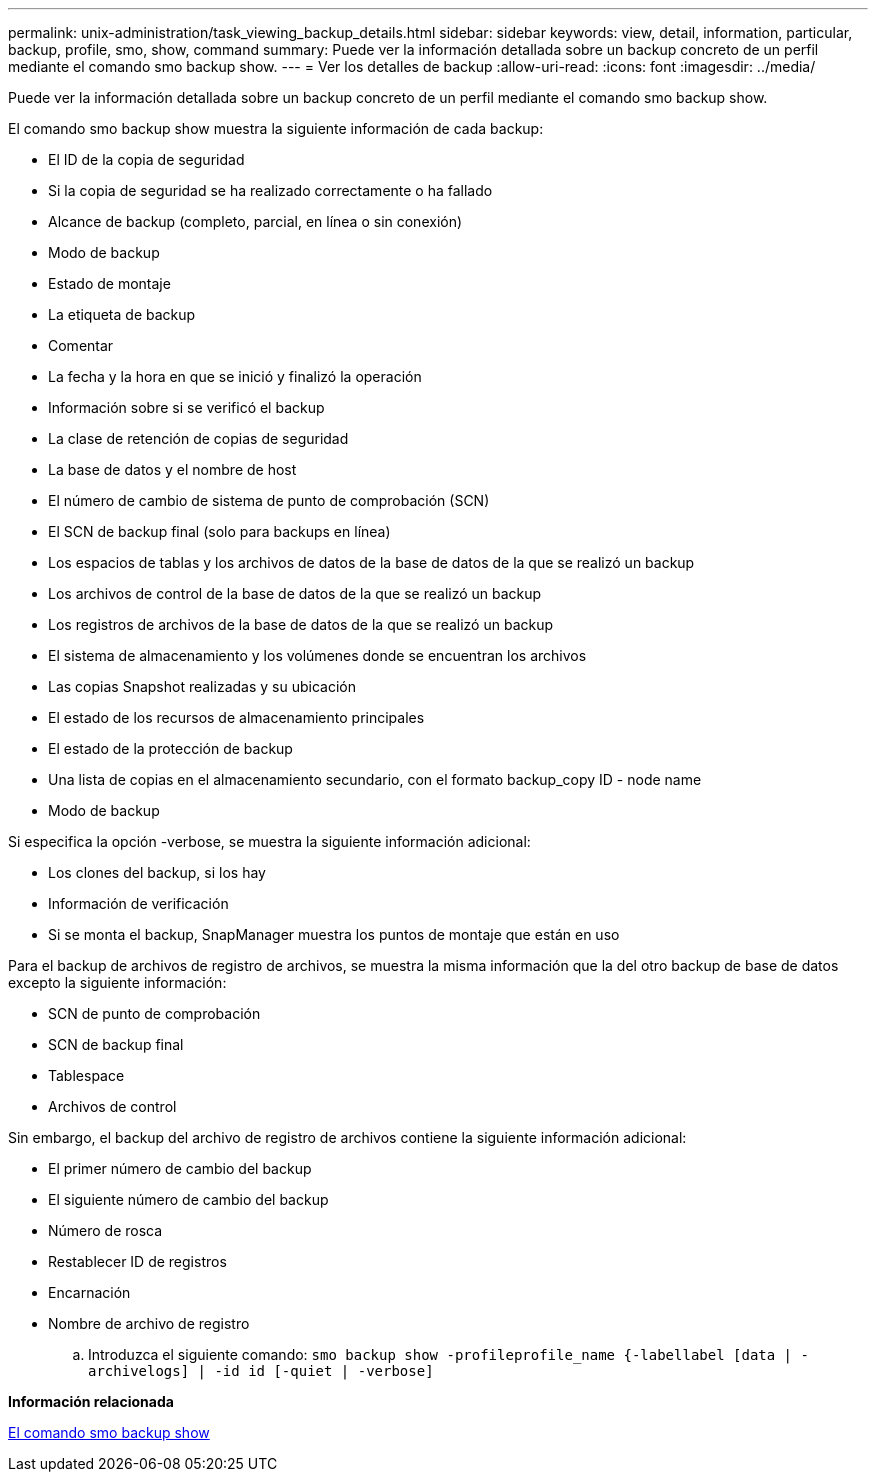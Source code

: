 ---
permalink: unix-administration/task_viewing_backup_details.html 
sidebar: sidebar 
keywords: view, detail, information, particular, backup, profile, smo, show, command 
summary: Puede ver la información detallada sobre un backup concreto de un perfil mediante el comando smo backup show. 
---
= Ver los detalles de backup
:allow-uri-read: 
:icons: font
:imagesdir: ../media/


[role="lead"]
Puede ver la información detallada sobre un backup concreto de un perfil mediante el comando smo backup show.

El comando smo backup show muestra la siguiente información de cada backup:

* El ID de la copia de seguridad
* Si la copia de seguridad se ha realizado correctamente o ha fallado
* Alcance de backup (completo, parcial, en línea o sin conexión)
* Modo de backup
* Estado de montaje
* La etiqueta de backup
* Comentar
* La fecha y la hora en que se inició y finalizó la operación
* Información sobre si se verificó el backup
* La clase de retención de copias de seguridad
* La base de datos y el nombre de host
* El número de cambio de sistema de punto de comprobación (SCN)
* El SCN de backup final (solo para backups en línea)
* Los espacios de tablas y los archivos de datos de la base de datos de la que se realizó un backup
* Los archivos de control de la base de datos de la que se realizó un backup
* Los registros de archivos de la base de datos de la que se realizó un backup
* El sistema de almacenamiento y los volúmenes donde se encuentran los archivos
* Las copias Snapshot realizadas y su ubicación
* El estado de los recursos de almacenamiento principales
* El estado de la protección de backup
* Una lista de copias en el almacenamiento secundario, con el formato backup_copy ID - node name
* Modo de backup


Si especifica la opción -verbose, se muestra la siguiente información adicional:

* Los clones del backup, si los hay
* Información de verificación
* Si se monta el backup, SnapManager muestra los puntos de montaje que están en uso


Para el backup de archivos de registro de archivos, se muestra la misma información que la del otro backup de base de datos excepto la siguiente información:

* SCN de punto de comprobación
* SCN de backup final
* Tablespace
* Archivos de control


Sin embargo, el backup del archivo de registro de archivos contiene la siguiente información adicional:

* El primer número de cambio del backup
* El siguiente número de cambio del backup
* Número de rosca
* Restablecer ID de registros
* Encarnación
* Nombre de archivo de registro
+
.. Introduzca el siguiente comando:
`smo backup show -profileprofile_name {-labellabel [data | -archivelogs] | -id id [-quiet | -verbose]`




*Información relacionada*

xref:reference_the_smosmsapbackup_show_command.adoc[El comando smo backup show]

